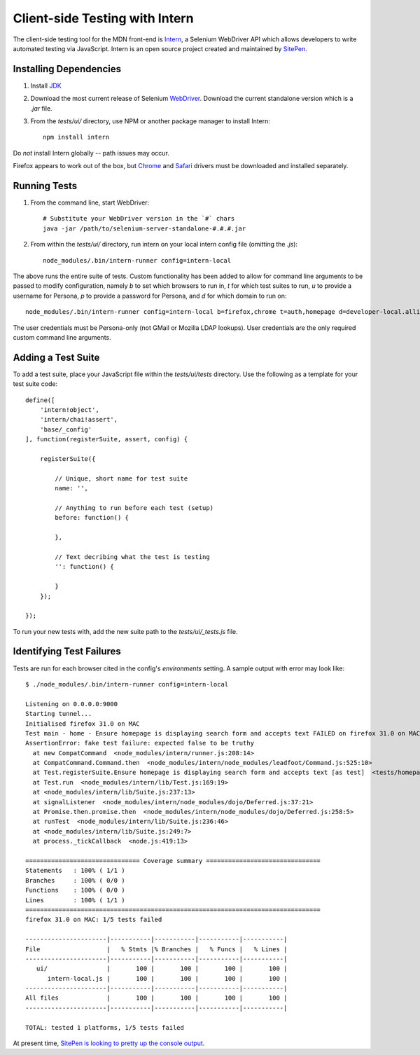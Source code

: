 Client-side Testing with Intern
===============================

The client-side testing tool for the MDN front-end is `Intern <http://intern.io>`_, a Selenium WebDriver API which allows developers to write automated testing via JavaScript. Intern is an open source project created and maintained by `SitePen <http://sitepen.com>`_.

Installing Dependencies
-----------------------

1. Install `JDK <http://www.oracle.com/technetwork/java/javase/downloads/index.html>`_

2. Download the most current release of Selenium `WebDriver <http://selenium-release.storage.googleapis.com/index.html>`_. Download the current standalone version which is a `.jar` file.

3. From the `tests/ui/` directory, use NPM or another package manager to install Intern::

    npm install intern

Do *not* install Intern globally -- path issues may occur.

Firefox appears to work out of the box, but `Chrome <https://code.google.com/p/selenium/wiki/ChromeDriver>`_ and `Safari <https://code.google.com/p/selenium/wiki/SafariDriver>`_ drivers must be downloaded and installed separately.

Running Tests
-------------

1. From the command line, start WebDriver::

    # Substitute your WebDriver version in the `#` chars
    java -jar /path/to/selenium-server-standalone-#.#.#.jar

2. From within the `tests/ui/` directory, run intern on your local intern config file (omitting the `.js`)::

    node_modules/.bin/intern-runner config=intern-local

The above runs the entire suite of tests. Custom functionality has been added to allow for command line arguments to be passed to modify configuration, namely `b` to set which browsers to run in, `t` for which test suites to run, `u` to provide a username for Persona, `p` to provide a password for Persona, and `d` for which domain to run on::

    node_modules/.bin/intern-runner config=intern-local b=firefox,chrome t=auth,homepage d=developer-local.allizom.org u=someone@somewhere.com p=8675309

The user credentials must be Persona-only (not GMail or Mozilla LDAP lookups).  User credentials are the only required custom command line arguments.

Adding a Test Suite
-------------------

To add a test suite, place your JavaScript file within the `tests/ui/tests` directory. Use the following as a template for your test suite code::

    define([
        'intern!object',
        'intern/chai!assert',
        'base/_config'
    ], function(registerSuite, assert, config) {

        registerSuite({

            // Unique, short name for test suite
            name: '',

            // Anything to run before each test (setup)
            before: function() {

            },

            // Text decribing what the test is testing
            '': function() {

            }
        });

    });


To run your new tests with, add the new suite path to the `tests/ui/_tests.js` file.

Identifying Test Failures
-------------------------

Tests are run for each browser cited in the config's `environments` setting. A sample output with error may look like::

    $ ./node_modules/.bin/intern-runner config=intern-local

    Listening on 0.0.0.0:9000
    Starting tunnel...
    Initialised firefox 31.0 on MAC
    Test main - home - Ensure homepage is displaying search form and accepts text FAILED on firefox 31.0 on MAC:
    AssertionError: fake test failure: expected false to be truthy
      at new CompatCommand  <node_modules/intern/runner.js:208:14>
      at CompatCommand.Command.then  <node_modules/intern/node_modules/leadfoot/Command.js:525:10>
      at Test.registerSuite.Ensure homepage is displaying search form and accepts text [as test]  <tests/homepage.js:18:26>
      at Test.run  <node_modules/intern/lib/Test.js:169:19>
      at <node_modules/intern/lib/Suite.js:237:13>
      at signalListener  <node_modules/intern/node_modules/dojo/Deferred.js:37:21>
      at Promise.then.promise.then  <node_modules/intern/node_modules/dojo/Deferred.js:258:5>
      at runTest  <node_modules/intern/lib/Suite.js:236:46>
      at <node_modules/intern/lib/Suite.js:249:7>
      at process._tickCallback  <node.js:419:13>

    =============================== Coverage summary ===============================
    Statements   : 100% ( 1/1 )
    Branches     : 100% ( 0/0 )
    Functions    : 100% ( 0/0 )
    Lines        : 100% ( 1/1 )
    ================================================================================
    firefox 31.0 on MAC: 1/5 tests failed

    ----------------------|-----------|-----------|-----------|-----------|
    File                  |   % Stmts |% Branches |   % Funcs |   % Lines |
    ----------------------|-----------|-----------|-----------|-----------|
       ui/                |       100 |       100 |       100 |       100 |
          intern-local.js |       100 |       100 |       100 |       100 |
    ----------------------|-----------|-----------|-----------|-----------|
    All files             |       100 |       100 |       100 |       100 |
    ----------------------|-----------|-----------|-----------|-----------|

    TOTAL: tested 1 platforms, 1/5 tests failed

At present time, `SitePen is looking to pretty up the console output <https://github.com/theintern/intern/issues/258>`_.
